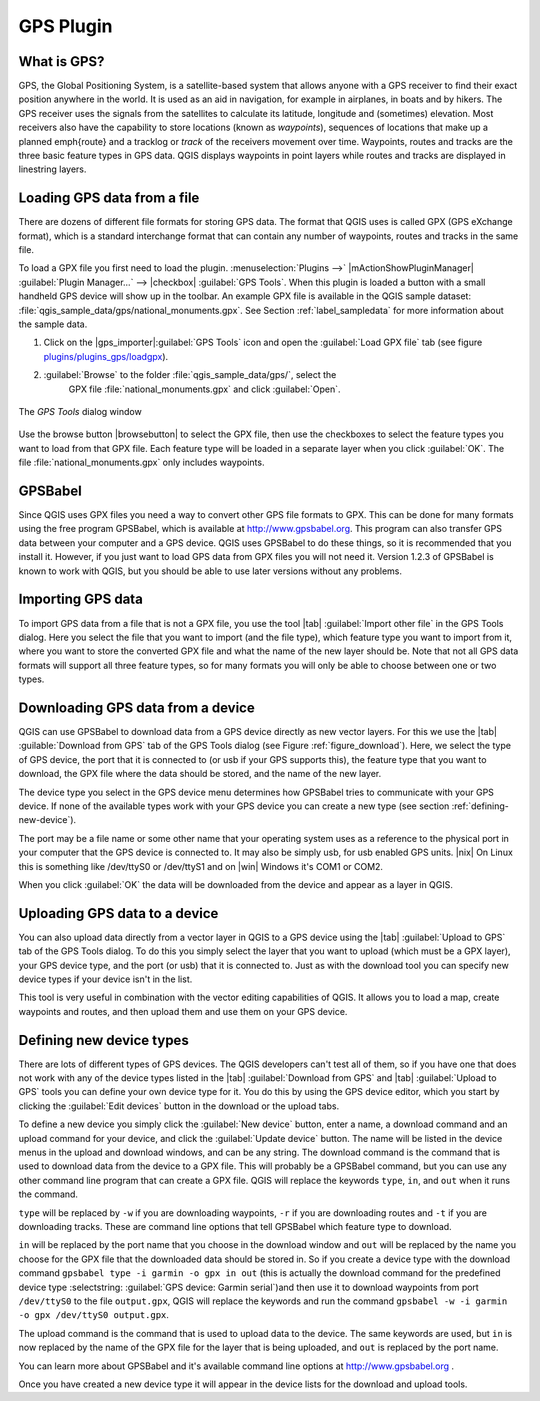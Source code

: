 .. _`plugin_gps`:

GPS Plugin
=================================

.. % when the revision of a section has been finalized,
.. % comment out the following line:
.. % \updatedisclaimer

.. _`whatsgps`:
What is GPS?
****************************

GPS, the Global Positioning System, is a satellite-based system that allows 
anyone with a GPS receiver to find their exact position anywhere in the world.  
It is used as an aid in navigation, for example in airplanes, in boats and by 
hikers.  The GPS receiver uses the signals from the satellites to calculate its 
latitude, longitude and (sometimes) elevation.  Most receivers also have the 
capability to store locations (known as *waypoints*), sequences of locations 
that make up a planned \emph{route} and a tracklog or *track* of the receivers 
movement over time.  Waypoints, routes and tracks are the three basic feature 
types in GPS data.  QGIS displays waypoints in point layers while routes and 
tracks are displayed in linestring layers.

.. _`label_loadgps`: 
Loading GPS data from a file
*************************************************

There are dozens of different file formats for storing GPS data.  The format 
that QGIS uses is called GPX (GPS eXchange format), which is a standard 
interchange format that can contain any number of waypoints, routes and tracks 
in the same file.

To load a GPX file you first need to load the plugin. 
:menuselection:`Plugins -->` |mActionShowPluginManager| :guilabel:`Plugin Manager...` --> |checkbox| :guilabel:`GPS Tools`. When this 
plugin is loaded a button with a small handheld GPS device will show up in the 
toolbar. An example GPX file is available in the QGIS sample dataset:
:file:`qgis_sample_data/gps/national_monuments.gpx`. See Section
:ref:`label_sampledata` for more information about the sample data.


#. Click on the |gps_importer|:guilabel:`GPS Tools` icon and open the
   :guilabel:`Load GPX file` tab (see figure `plugins/plugins_gps/loadgpx`_).
#. :guilabel:`Browse` to the folder :file:`qgis_sample_data/gps/`, select the 
    GPX file :file:`national_monuments.gpx` and click :guilabel:`Open`.

.. _`plugins/plugins_gps/loadgpx`:

.. figure:: img/en/plugins_gps/loadgpx.png
   :align: center
   :width: 30em

   The *GPS Tools* dialog window

.. \begin{figure}[ht]
..   \centering
..   \includegraphics[clip=true, width=12cm]{loadgpx}
..   \caption{The \emph{GPS Tools} dialog window \nixcaption}\label{gpxloader}
.. \end{figure}

Use the browse button |browsebutton| to select the GPX file, then use the
checkboxes to select the feature types you want to load from that GPX file.
Each feature type will be loaded in a separate layer when you click 
:guilabel:`OK`.  The file :file:`national_monuments.gpx` only includes waypoints.

GPSBabel
********

Since QGIS uses GPX files you need a way to convert other GPS file formats to 
GPX. This can be done for many formats using the free program GPSBabel, which is 
available at http://www.gpsbabel.org.  This program can also transfer GPS 
data between your computer and a GPS device.  QGIS uses GPSBabel to do these 
things, so it is recommended that you install it.  However, if you just want to 
load GPS data from GPX files you will not need it. Version 1.2.3 of GPSBabel is 
known to work with QGIS, but you should be able to use later versions without
any problems.

Importing GPS data
******************

To import GPS data from a file that is not a GPX file, you use the tool |tab|
:guilabel:`Import other file` in the GPS Tools dialog. Here you select the file 
that you want to import (and the file type), which feature type you want to 
import from it, where you want to store the converted GPX file and what the name 
of the new layer should be.  Note that not all GPS data formats will support all 
three feature types, so for many formats you will only be able to choose between 
one or two types.

Downloading GPS data from a device
**********************************

QGIS can use GPSBabel to download data from a GPS device directly as new vector 
layers. For this we use the |tab| :guilable:`Download from GPS` tab of the GPS 
Tools dialog (see Figure :ref:`figure_download`). Here, we select the type of 
GPS device, the port that it is connected to (or usb if your GPS supports this), 
the feature type that you want to download, the GPX file where the data should 
be stored, and the name of the new layer.

.. \begin{figure}[ht]
..   \centering
..   \includegraphics[clip=true, width=12cm]{download}
..   \caption{The download tool \nixcaption}\label{figure_download}
.. \end{figure}

The device type you select in the GPS device menu determines how GPSBabel tries 
to communicate with your GPS device. If none of the available types work with 
your GPS device you can create a new type (see section 
:ref:`defining-new-device`).

The port may be a file name or some other name that your operating system uses 
as a reference to the physical port in your computer that the GPS device is 
connected to. It may also be simply usb, for usb enabled GPS units. |nix| On 
Linux this is something like /dev/ttyS0 or /dev/ttyS1 and on |win| Windows it's 
COM1 or COM2.

When you click :guilabel:`OK` the data will be downloaded from the device and 
appear as a layer in QGIS.

Uploading GPS data to a device
******************************

You can also upload data directly from a vector layer in QGIS to a GPS device 
using the |tab| :guilabel:`Upload to GPS` tab of the GPS Tools dialog. To do 
this you simply select the layer that you want to upload (which must be a GPX 
layer), your GPS device type, and the port (or usb) that it is connected to.
Just as with the download tool you can specify new device types if your device 
isn't in the list.

This tool is very useful in combination with the vector editing capabilities of 
QGIS. It allows you to load a map, create waypoints and routes, and then upload 
them and use them on your GPS device.

.. _`defining-new-device`:
Defining new device types
********************************************************

There are lots of different types of GPS devices. The QGIS developers can't 
test all of them, so if you have one that does not work with any of the device 
types listed in the |tab| :guilabel:`Download from GPS` and |tab| 
:guilabel:`Upload to GPS` tools you can define your own device type for it.  
You do this by using the GPS device editor, which you start by clicking the 
:guilabel:`Edit devices` button in the download or the upload tabs.

To define a new device you simply click the :guilabel:`New device` button, 
enter a name, a download command and an upload command for your device, and 
click the :guilabel:`Update device` button.  The name will be listed in the 
device menus in the upload and download windows, and can be any string.  The 
download command is the command that is used to download data from the device 
to a GPX file.  This will probably be a GPSBabel command, but you can use any 
other command line program that can create a GPX file.  QGIS will replace the 
keywords ``type``, ``in``, and ``out`` when it runs the command.

``type`` will be replaced by ``-w`` if you are downloading waypoints, 
``-r`` if you are downloading routes and ``-t`` if you are downloading tracks.
These are command line options that tell GPSBabel which feature type to download.

``in`` will be replaced by the port name that you choose in the download window 
and ``out`` will be replaced by the name you choose for the GPX file that the 
downloaded data should be stored in. So if you create a device type with the 
download command ``gpsbabel type -i garmin -o gpx in out`` (this is actually 
the download command for the predefined device type :selectstring: 
:guilabel:`GPS device: Garmin serial`)and then use it to download waypoints from port ``/dev/ttyS0`` to the file ``output.gpx``, QGIS will replace the keywords and run the command ``gpsbabel -w -i garmin -o gpx /dev/ttyS0 output.gpx``.

The upload command is the command that is used to upload data to the device.
The same keywords are used, but ``in`` is now replaced by the name of 
the GPX file for the layer that is being uploaded, and ``out`` is 
replaced by the port name.

You can learn more about GPSBabel and it's available command line options at 
http://www.gpsbabel.org .

Once you have created a new device type it will appear in the device lists for 
the download and upload tools.
